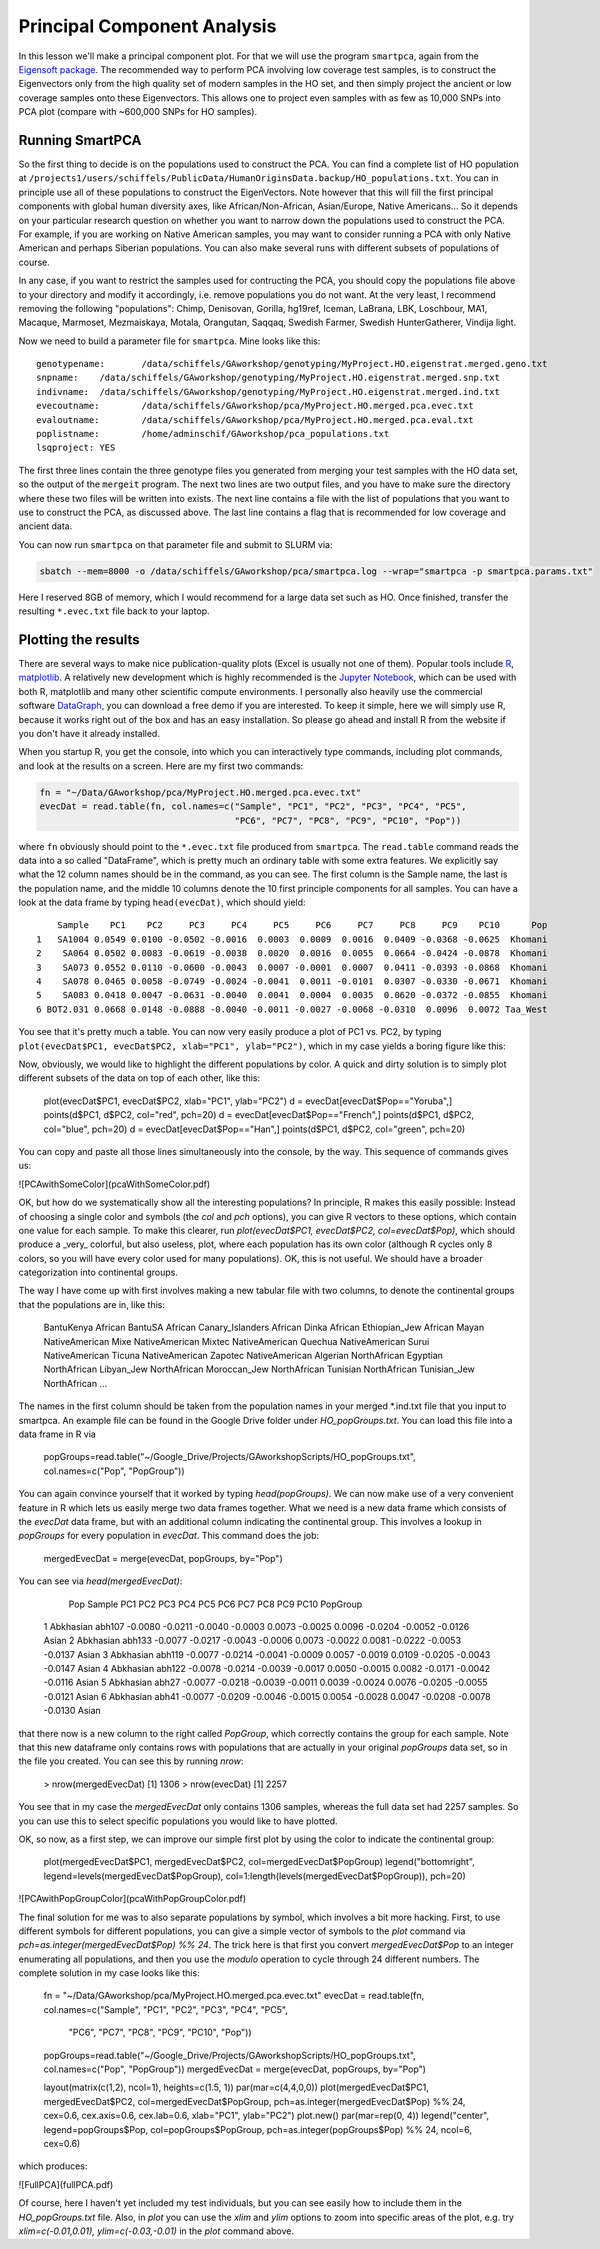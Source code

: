 .. _pca:

Principal Component Analysis
============================

In this lesson we'll make a principal component plot. For that we will use the program ``smartpca``, again from the `Eigensoft package <https://data.broadinstitute.org/alkesgroup/EIGENSOFT/>`_. The recommended way to perform PCA involving low coverage test samples, is to construct the Eigenvectors only from the high quality set of modern samples in the HO set, and then simply project the ancient or low coverage samples onto these Eigenvectors. This allows one to project even samples with as few as 10,000 SNPs into PCA plot (compare with ~600,000 SNPs for HO samples).

Running SmartPCA
----------------

So the first thing to decide is on the populations used to construct the PCA. You can find a complete list of HO population at ``/projects1/users/schiffels/PublicData/HumanOriginsData.backup/HO_populations.txt``. You can in principle use all of these populations to construct the EigenVectors. Note however that this will fill the first principal components with global human diversity axes, like African/Non-African, Asian/Europe, Native Americans... So it depends on your particular research question on whether you want to narrow down the populations used to construct the PCA. For example, if you are working on Native American samples, you may want to consider running a PCA with only Native American and perhaps Siberian populations. You can also make several runs with different subsets of populations of course.

In any case, if you want to restrict the samples used for contructing the PCA, you should copy the populations file above to your directory and modify it accordingly, i.e. remove populations you do not want. At the very least, I recommend removing the following "populations": Chimp, Denisovan, Gorilla, hg19ref, Iceman, LaBrana, LBK, Loschbour, MA1, Macaque, Marmoset, Mezmaiskaya, Motala, Orangutan, Saqqaq, Swedish Farmer, Swedish HunterGatherer, Vindija light.

Now we need to build a parameter file for ``smartpca``. Mine looks like this::

    genotypename:	/data/schiffels/GAworkshop/genotyping/MyProject.HO.eigenstrat.merged.geno.txt
    snpname:	/data/schiffels/GAworkshop/genotyping/MyProject.HO.eigenstrat.merged.snp.txt
    indivname:	/data/schiffels/GAworkshop/genotyping/MyProject.HO.eigenstrat.merged.ind.txt
    evecoutname:	/data/schiffels/GAworkshop/pca/MyProject.HO.merged.pca.evec.txt
    evaloutname:	/data/schiffels/GAworkshop/pca/MyProject.HO.merged.pca.eval.txt
    poplistname:	/home/adminschif/GAworkshop/pca_populations.txt
    lsqproject:	YES

The first three lines contain the three genotype files you generated from merging your test samples with the HO data set, so the output of the ``mergeit`` program. The next two lines are two output files, and you have to make sure the directory where these two files will be written into exists. The next line contains a file with the list of populations that you want to use to construct the PCA, as discussed above. The last line contains a flag that is recommended for low coverage and ancient data.

You can now run ``smartpca`` on that parameter file and submit to SLURM via:

.. code-block:: bash

    sbatch --mem=8000 -o /data/schiffels/GAworkshop/pca/smartpca.log --wrap="smartpca -p smartpca.params.txt"

Here I reserved 8GB of memory, which I would recommend for a large data set such as HO. Once finished, transfer the resulting ``*.evec.txt`` file back to your laptop.

Plotting the results
--------------------

There are several ways to make nice publication-quality plots (Excel is usually not one of them). Popular tools include `R <https://www.r-project.org>`_, `matplotlib <http://matplotlib.org>`_. A relatively new development which is highly recommended is the `Jupyter Notebook <http://jupyter.org>`_, which can be used with both R, matplotlib and many other scientific compute environments. I personally also heavily use the commercial software `DataGraph <http://www.visualdatatools.com/DataGraph/>`_, you can download a free demo if you are interested. To keep it simple, here we will simply use R, because it works right out of the box and has an easy installation. So please go ahead and install R from the website if you don't have it already installed.

When you startup R, you get the console, into which you can interactively type commands, including plot commands, and look at the results on a screen. Here are my first two commands:

.. code-block:: bash

    fn = "~/Data/GAworkshop/pca/MyProject.HO.merged.pca.evec.txt"
    evecDat = read.table(fn, col.names=c("Sample", "PC1", "PC2", "PC3", "PC4", "PC5",
                                         "PC6", "PC7", "PC8", "PC9", "PC10", "Pop"))

where ``fn`` obviously should point to the ``*.evec.txt`` file produced from ``smartpca``. The ``read.table`` command reads the data into a so called "DataFrame", which is pretty much an ordinary table with some extra features. We explicitly say what the 12 column names should be in the command, as you can see. The first column is the Sample name, the last is the population name, and the middle 10 columns denote the 10 first principle components for all samples. You can have a look at the data frame by typing ``head(evecDat)``, which should yield::

        Sample    PC1    PC2     PC3     PC4     PC5     PC6     PC7     PC8     PC9    PC10      Pop
    1   SA1004 0.0549 0.0100 -0.0502 -0.0016  0.0003  0.0009  0.0016  0.0409 -0.0368 -0.0625  Khomani
    2    SA064 0.0502 0.0083 -0.0619 -0.0038  0.0020  0.0016  0.0055  0.0664 -0.0424 -0.0878  Khomani
    3    SA073 0.0552 0.0110 -0.0600 -0.0043  0.0007 -0.0001  0.0007  0.0411 -0.0393 -0.0868  Khomani
    4    SA078 0.0465 0.0058 -0.0749 -0.0024 -0.0041  0.0011 -0.0101  0.0307 -0.0330 -0.0671  Khomani
    5    SA083 0.0418 0.0047 -0.0631 -0.0040  0.0041  0.0004  0.0035  0.0620 -0.0372 -0.0855  Khomani
    6 BOT2.031 0.0668 0.0148 -0.0888 -0.0040 -0.0011 -0.0027 -0.0068 -0.0310  0.0096  0.0072 Taa_West

You see that it's pretty much a table. You can now very easily produce a plot of PC1 vs. PC2, by typing ``plot(evecDat$PC1, evecDat$PC2, xlab="PC1", ylab="PC2")``, which in my case yields a boring figure like this:

.. image:: pca_simple.pdf
   :width: 300px
   :height: 300px
   :align: center

Now, obviously, we would like to highlight the different populations by color. A quick and dirty solution is to simply plot different subsets of the data on top of each other, like this:

    plot(evecDat$PC1, evecDat$PC2, xlab="PC1", ylab="PC2")
    d = evecDat[evecDat$Pop=="Yoruba",]
    points(d$PC1, d$PC2, col="red", pch=20)
    d = evecDat[evecDat$Pop=="French",]
    points(d$PC1, d$PC2, col="blue", pch=20)
    d = evecDat[evecDat$Pop=="Han",]
    points(d$PC1, d$PC2, col="green", pch=20)

You can copy and paste all those lines simultaneously into the console, by the way. This sequence of commands gives us:

![PCAwithSomeColor](pcaWithSomeColor.pdf)

OK, but how do we systematically show all the interesting populations? In principle, R makes this easily possible: Instead of choosing a single color and symbols (the `col` and `pch` options), you can give R vectors to these options, which contain one value for each sample. To make this clearer, run `plot(evecDat$PC1, evecDat$PC2, col=evecDat$Pop)`, which should produce a _very_ colorful, but also useless, plot, where each population has its own color (although R cycles only 8 colors, so you will have every color used for many populations). OK, this is not useful. We should have a broader categorization into continental groups.

The way I have come up with first involves making a new tabular file with two columns, to denote the continental groups that the populations are in, like this:

    BantuKenya	African
    BantuSA	African
    Canary_Islanders	African
    Dinka	African
    Ethiopian_Jew	African
    Mayan	NativeAmerican
    Mixe	NativeAmerican
    Mixtec	NativeAmerican
    Quechua	NativeAmerican
    Surui	NativeAmerican
    Ticuna	NativeAmerican
    Zapotec	NativeAmerican
    Algerian	NorthAfrican
    Egyptian	NorthAfrican
    Libyan_Jew	NorthAfrican
    Moroccan_Jew	NorthAfrican
    Tunisian	NorthAfrican
    Tunisian_Jew	NorthAfrican
    ...

The names in the first column should be taken from the population names in your merged *.ind.txt file that you input to smartpca. An example file can be found in the Google Drive folder under `HO_popGroups.txt`. You can load this file into a data frame in R via

    popGroups=read.table("~/Google_Drive/Projects/GAworkshopScripts/HO_popGroups.txt", col.names=c("Pop", "PopGroup"))

You can again convince yourself that it worked by typing `head(popGroups)`. We can now make use of a very convenient feature in R which lets us easily merge two data frames together. What we need is a new data frame which consists of the `evecDat` data frame, but with an additional column indicating the continental group. This involves a lookup in `popGroups` for every population in `evecDat`. This command does the job:

    mergedEvecDat = merge(evecDat, popGroups, by="Pop")

You can see via `head(mergedEvecDat)`:

            Pop Sample     PC1     PC2     PC3     PC4    PC5     PC6    PC7     PC8     PC9    PC10 PopGroup
    1 Abkhasian abh107 -0.0080 -0.0211 -0.0040 -0.0003 0.0073 -0.0025 0.0096 -0.0204 -0.0052 -0.0126    Asian
    2 Abkhasian abh133 -0.0077 -0.0217 -0.0043 -0.0006 0.0073 -0.0022 0.0081 -0.0222 -0.0053 -0.0137    Asian
    3 Abkhasian abh119 -0.0077 -0.0214 -0.0041 -0.0009 0.0057 -0.0019 0.0109 -0.0205 -0.0043 -0.0147    Asian
    4 Abkhasian abh122 -0.0078 -0.0214 -0.0039 -0.0017 0.0050 -0.0015 0.0082 -0.0171 -0.0042 -0.0116    Asian
    5 Abkhasian  abh27 -0.0077 -0.0218 -0.0039 -0.0011 0.0039 -0.0024 0.0076 -0.0205 -0.0055 -0.0121    Asian
    6 Abkhasian  abh41 -0.0077 -0.0209 -0.0046 -0.0015 0.0054 -0.0028 0.0047 -0.0208 -0.0078 -0.0130    Asian

that there now is a new column to the right called `PopGroup`, which correctly contains the group for each sample. Note that this new dataframe only contains rows with populations that are actually in your original `popGroups` data set, so in the file you created. You can see this by running `nrow`:

    > nrow(mergedEvecDat)
    [1] 1306
    > nrow(evecDat)
    [1] 2257

You see that in my case the `mergedEvecDat` only contains 1306 samples, whereas the full data set had 2257 samples. So you can use this to select specific populations you would like to have plotted.

OK, so now, as a first step, we can improve our simple first plot by using the color to indicate the continental group:

    plot(mergedEvecDat$PC1, mergedEvecDat$PC2, col=mergedEvecDat$PopGroup)
    legend("bottomright", legend=levels(mergedEvecDat$PopGroup), col=1:length(levels(mergedEvecDat$PopGroup)), pch=20)

![PCAwithPopGroupColor](pcaWithPopGroupColor.pdf)

The final solution for me was to also separate populations by symbol, which involves a bit more hacking. First, to use different symbols for different populations, you can give a simple vector of symbols to the `plot` command via `pch=as.integer(mergedEvecDat$Pop) %% 24`. The trick here is that first you convert `mergedEvecDat$Pop` to an integer enumerating all populations, and then you use the `modulo` operation to cycle through 24 different numbers. The complete solution in my case looks like this:

    fn = "~/Data/GAworkshop/pca/MyProject.HO.merged.pca.evec.txt"
    evecDat = read.table(fn, col.names=c("Sample", "PC1", "PC2", "PC3", "PC4", "PC5",
                                         "PC6", "PC7", "PC8", "PC9", "PC10", "Pop"))
    popGroups=read.table("~/Google_Drive/Projects/GAworkshopScripts/HO_popGroups.txt", col.names=c("Pop", "PopGroup"))
    mergedEvecDat = merge(evecDat, popGroups, by="Pop")

    layout(matrix(c(1,2), ncol=1), heights=c(1.5, 1))
    par(mar=c(4,4,0,0))
    plot(mergedEvecDat$PC1, mergedEvecDat$PC2, col=mergedEvecDat$PopGroup, pch=as.integer(mergedEvecDat$Pop) %% 24, cex=0.6, cex.axis=0.6, cex.lab=0.6, xlab="PC1", ylab="PC2")
    plot.new()
    par(mar=rep(0, 4))
    legend("center", legend=popGroups$Pop, col=popGroups$PopGroup, pch=as.integer(popGroups$Pop) %% 24, ncol=6, cex=0.6)

which produces:

![FullPCA](fullPCA.pdf)

Of course, here I haven't yet included my test individuals, but you can see easily how to include them in the `HO_popGroups.txt` file. Also, in `plot` you can use the `xlim` and `ylim` options to zoom into specific areas of the plot, e.g. try `xlim=c(-0.01,0.01), ylim=c(-0.03,-0.01)` in the `plot` command above.
